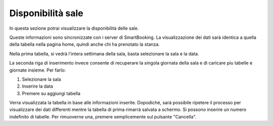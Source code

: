 Disponibilità sale
==================

In questa sezione potrai visualizzare la disponibilità delle sale. 

Queste informazioni sono sincronizzate con i server di SmartBooking. 
La visualizzazione dei dati sarà identica a quella della tabella nella pagina home, quindi anche chi ha prenotato la stanza.

Nella prima tabella, si vedrà l'intera settimana della sala, basta selezionare la sala e la data.

La seconda riga di inserimento invece consente di recuperare la singola giornata della sala e di caricare piu tabelle e giornate insieme. Per farlo: 

1. Selezionare la sala
2. Inserire la data
3. Premere su aggiungi tabella

Verra visualizzata la tabella in base alle informazioni inserite. Dopodiché, sarà possibile ripetere il processo per visualizzare dei dati differenti mentre la tabella di prima rimarrà salvata a schermo. 
Si possono inserire un numero indefinito di tabelle. Per rimuoverne una, premere semplicemente sul pulsante "Cancella".
